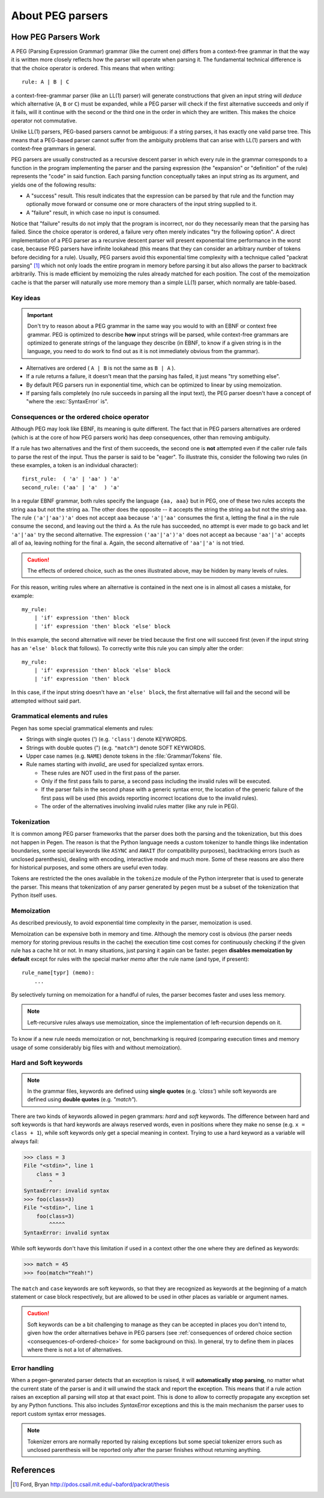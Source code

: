 About PEG parsers
=================

.. highlight:: none

How PEG Parsers Work
--------------------

.. _how-peg-parsers-work:

A PEG (Parsing Expression Grammar) grammar (like the current one) differs from a
context-free grammar in that the way it is written more closely
reflects how the parser will operate when parsing it. The fundamental technical
difference is that the choice operator is ordered. This means that when writing::

  rule: A | B | C

a context-free-grammar parser (like an LL(1) parser) will generate constructions
that given an input string will *deduce* which alternative (``A``, ``B`` or ``C``)
must be expanded, while a PEG parser will check if the first alternative succeeds
and only if it fails, will it continue with the second or the third one in the
order in which they are written. This makes the choice operator not commutative.

Unlike LL(1) parsers, PEG-based parsers cannot be ambiguous: if a string parses,
it has exactly one valid parse tree. This means that a PEG-based parser cannot
suffer from the ambiguity problems that can arise with LL(1) parsers and with
context-free grammars in general.

PEG parsers are usually constructed as a recursive descent parser in which every
rule in the grammar corresponds to a function in the program implementing the
parser and the parsing expression (the "expansion" or "definition" of the rule)
represents the "code" in said function. Each parsing function conceptually takes
an input string as its argument, and yields one of the following results:

* A "success" result. This result indicates that the expression can be parsed by
  that rule and the function may optionally move forward or consume one or more
  characters of the input string supplied to it.
* A "failure" result, in which case no input is consumed.

Notice that "failure" results do not imply that the program is incorrect, nor do
they necessarily mean that the parsing has failed. Since the choice operator is
ordered, a failure very often merely indicates "try the following option".  A
direct implementation of a PEG parser as a recursive descent parser will present
exponential time performance in the worst case, because PEG parsers have
infinite lookahead (this means that they can consider an arbitrary number of
tokens before deciding for a rule).  Usually, PEG parsers avoid this exponential
time complexity with a technique called "packrat parsing" [1]_ which not only
loads the entire program in memory before parsing it but also allows the parser
to backtrack arbitrarily. This is made efficient by memoizing the rules already
matched for each position. The cost of the memoization cache is that the parser
will naturally use more memory than a simple LL(1) parser, which normally are
table-based. 


Key ideas
~~~~~~~~~

.. important::
    Don't try to reason about a PEG grammar in the same way you would to with an EBNF
    or context free grammar. PEG is optimized to describe **how** input strings will
    be parsed, while context-free grammars are optimized to generate strings of the
    language they describe (in EBNF, to know if a given string is in the language, you need
    to do work to find out as it is not immediately obvious from the grammar).

* Alternatives are ordered ( ``A | B`` is not the same as ``B | A`` ).
* If a rule returns a failure, it doesn't mean that the parsing has failed,
  it just means "try something else".
* By default PEG parsers run in exponential time, which can be optimized to linear by
  using memoization.
* If parsing fails completely (no rule succeeds in parsing all the input text), the
  PEG parser doesn't have a concept of "where the :exc:`SyntaxError` is".


Consequences or the ordered choice operator
~~~~~~~~~~~~~~~~~~~~~~~~~~~~~~~~~~~~~~~~~~~

.. _consequences-of-ordered-choice:

Although PEG may look like EBNF, its meaning is quite different. The fact
that in PEG parsers alternatives are ordered (which is at the core of how PEG
parsers work) has deep consequences, other than removing ambiguity.

If a rule has two alternatives and the first of them succeeds, the second one is
**not** attempted even if the caller rule fails to parse the rest of the input.
Thus the parser is said to be "eager". To illustrate this, consider
the following two rules (in these examples, a token is an individual character): ::

    first_rule:  ( 'a' | 'aa' ) 'a'
    second_rule: ('aa' | 'a'  ) 'a'

In a regular EBNF grammar, both rules specify the language ``{aa, aaa}`` but
in PEG, one of these two rules accepts the string ``aaa`` but not the string
``aa``. The other does the opposite -- it accepts the string the string ``aa``
but not the string ``aaa``. The rule ``('a'|'aa')'a'`` does
not accept ``aaa`` because ``'a'|'aa'`` consumes the first ``a``, letting the
final ``a`` in the rule consume the second, and leaving out the third ``a``.
As the rule has succeeded, no attempt is ever made to go back and let
``'a'|'aa'`` try the second alternative. The expression ``('aa'|'a')'a'`` does
not accept ``aa`` because ``'aa'|'a'`` accepts all of ``aa``, leaving nothing
for the final ``a``. Again, the second alternative of ``'aa'|'a'`` is not
tried.

.. caution::

    The effects of ordered choice, such as the ones illustrated above, may be hidden by many levels of rules.

For this reason, writing rules where an alternative is contained in the next one is in almost all cases a mistake,
for example: ::

    my_rule:
        | 'if' expression 'then' block
        | 'if' expression 'then' block 'else' block

In this example, the second alternative will never be tried because the first one will
succeed first (even if the input string has an ``'else' block`` that follows). To correctly
write this rule you can simply alter the order: ::

    my_rule:
        | 'if' expression 'then' block 'else' block
        | 'if' expression 'then' block

In this case, if the input string doesn't have an ``'else' block``, the first alternative
will fail and the second will be attempted without said part.

Grammatical elements and rules
~~~~~~~~~~~~~~~~~~~~~~~~~~~~~~

Pegen has some special grammatical elements and rules:

* Strings with single quotes (') (e.g. ``'class'``) denote KEYWORDS.
* Strings with double quotes (") (e.g. ``"match"``) denote SOFT KEYWORDS.
* Upper case names (e.g. ``NAME``) denote tokens in the :file:`Grammar/Tokens` file.
* Rule names starting with `invalid_` are used for specialized syntax errors.

  - These rules are NOT used in the first pass of the parser.
  - Only if the first pass fails to parse, a second pass including the invalid
    rules will be executed.
  - If the parser fails in the second phase with a generic syntax error, the
    location of the generic failure of the first pass will be used (this avoids
    reporting incorrect locations due to the invalid rules).
  - The order of the alternatives involving invalid rules matter
    (like any rule in PEG).

Tokenization
~~~~~~~~~~~~

It is common among PEG parser frameworks that the parser does both the parsing and the tokenization,
but this does not happen in Pegen. The reason is that the Python language needs a custom tokenizer
to handle things like indentation boundaries, some special keywords like ``ASYNC`` and ``AWAIT``
(for compatibility purposes), backtracking errors (such as unclosed parenthesis), dealing with encoding,
interactive mode and much more. Some of these reasons are also there for historical purposes, and some
others are useful even today.

Tokens are restricted the the ones available in the ``tokenize`` module of the
Python interpreter that is used to generate the parser. This means that
tokenization of any parser generated by ``pegen`` must be a subset of the
tokenization that Python itself uses.

Memoization
~~~~~~~~~~~

As described previously, to avoid exponential time complexity in the parser, memoization is used. 

Memoization can be expensive both in memory and time. Although the memory cost
is obvious (the parser needs memory for storing previous results in the cache)
the execution time cost comes for continuously checking if the given rule has a
cache hit or not. In many situations, just parsing it again can be faster.
``pegen`` **disables memoization by default** except for rules with the special
marker `memo` after the rule name (and type, if present): ::

    rule_name[typr] (memo):
        ...

By selectively turning on memoization for a handful of rules, the parser becomes faster and uses less memory.

.. note::
    Left-recursive rules always use memoization, since the implementation of left-recursion depends on it.

To know if a new rule needs memoization or not, benchmarking is required
(comparing execution times and memory usage of some considerably big files with
and without memoization). 

Hard and Soft keywords
~~~~~~~~~~~~~~~~~~~~~~

.. note::
    In the grammar files, keywords are defined using **single quotes** (e.g. `'class'`) while soft
    keywords are defined using **double quotes** (e.g. `"match"`).

There are two kinds of keywords allowed in pegen grammars: *hard* and *soft*
keywords. The difference between hard and soft keywords is that hard keywords
are always reserved words, even in positions where they make no sense (e.g. ``x = class + 1``),
while soft keywords only get a special meaning in context. Trying to use a hard
keyword as a variable will always fail:

.. code-block::

    >>> class = 3
    File "<stdin>", line 1
        class = 3
            ^
    SyntaxError: invalid syntax
    >>> foo(class=3)
    File "<stdin>", line 1
        foo(class=3)
            ^^^^^
    SyntaxError: invalid syntax

While soft keywords don't have this limitation if used in a context other the one where they
are defined as keywords:

.. code-block:: python

    >>> match = 45
    >>> foo(match="Yeah!")

The ``match`` and ``case`` keywords are soft keywords, so that they are recognized as
keywords at the beginning of a match statement or case block respectively, but are
allowed to be used in other places as variable or argument names.

.. caution::
    Soft keywords can be a bit challenging to manage as they can be accepted in
    places you don't intend to, given how the order alternatives behave in PEG
    parsers (see :ref:`consequences of ordered choice section
    <consequences-of-ordered-choice>` for some background on this). In general,
    try to define them in places where there is not a lot of alternatives.

Error handling
~~~~~~~~~~~~~~

When a pegen-generated parser detects that an exception is raised, it will
**automatically stop parsing**, no matter what the current state of the parser
is and it will unwind the stack and report the exception. This means that if a
rule action raises an exception all parsing will stop at that exact point. This
is done to allow to correctly propagate any exception set by any Python
functions. This also includes `SyntaxError` exceptions and this is the main
mechanism the parser uses to report custom syntax error messages.

.. note::
    Tokenizer errors are normally reported by raising exceptions but some special
    tokenizer errors such as unclosed parenthesis will be reported only after the
    parser finishes without returning anything.

References
----------

.. [1] Ford, Bryan
   http://pdos.csail.mit.edu/~baford/packrat/thesis
